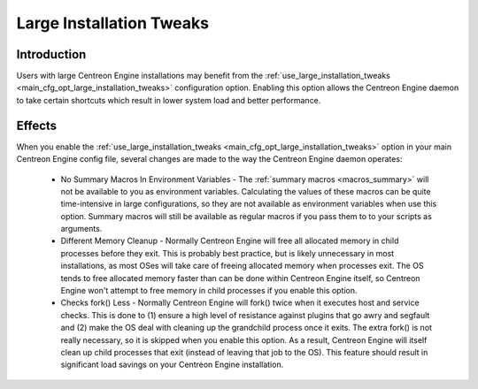 Large Installation Tweaks
*************************

Introduction
============

Users with large Centreon Engine installations may benefit from the
:ref:`use_large_installation_tweaks <main_cfg_opt_large_installation_tweaks>`
configuration option. Enabling this option allows the Centreon Engine
daemon to take certain shortcuts which result in lower system load and
better performance.

Effects
=======

When you enable the
:ref:`use_large_installation_tweaks <main_cfg_opt_large_installation_tweaks>`
option in your main Centreon Engine config file, several changes are
made to the way the Centreon Engine daemon operates:

  * No Summary Macros In Environment Variables - The :ref:`summary
    macros <macros_summary>` will not be available to you as environment
    variables. Calculating the values of these macros can be quite
    time-intensive in large configurations, so they are not available as
    environment variables when use this option. Summary macros will
    still be available as regular macros if you pass them to to your
    scripts as arguments.
  * Different Memory Cleanup - Normally Centreon Engine will free all
    allocated memory in child processes before they exit. This is
    probably best practice, but is likely unnecessary in most
    installations, as most OSes will take care of freeing allocated
    memory when processes exit. The OS tends to free allocated memory
    faster than can be done within Centreon Engine itself, so Centreon
    Engine won't attempt to free memory in child processes if you enable
    this option.
  * Checks fork() Less - Normally Centreon Engine will fork() twice when
    it executes host and service checks. This is done to (1) ensure a
    high level of resistance against plugins that go awry and segfault
    and (2) make the OS deal with cleaning up the grandchild process
    once it exits. The extra fork() is not really necessary, so it is
    skipped when you enable this option. As a result, Centreon Engine
    will itself clean up child processes that exit (instead of leaving
    that job to the OS). This feature should result in significant load
    savings on your Centreon Engine installation.

